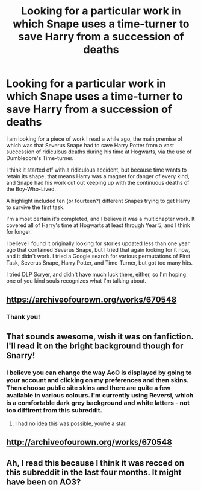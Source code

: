 #+TITLE: Looking for a particular work in which Snape uses a time-turner to save Harry from a succession of deaths

* Looking for a particular work in which Snape uses a time-turner to save Harry from a succession of deaths
:PROPERTIES:
:Author: ratchetscrewdriver
:Score: 11
:DateUnix: 1486787006.0
:DateShort: 2017-Feb-11
:FlairText: Request
:END:
I am looking for a piece of work I read a while ago, the main premise of which was that Severus Snape had to save Harry Potter from a vast succession of ridiculous deaths during his time at Hogwarts, via the use of Dumbledore's Time-turner.

I think it started off with a ridiculous accident, but because time wants to retain its shape, that means Harry was a magnet for danger of every kind, and Snape had his work cut out keeping up with the continuous deaths of the Boy-Who-Lived.

A highlight included ten (or fourteen?) different Snapes trying to get Harry to survive the first task.

I'm almost certain it's completed, and I believe it was a multichapter work. It covered all of Harry's time at Hogwarts at least through Year 5, and I think for longer.

I believe I found it originally looking for stories updated less than one year ago that contained Severus Snape, but I tried that again looking for it now, and it didn't work. I tried a Google search for various permutations of First Task, Severus Snape, Harry Potter, and Time-Turner, but got too many hits.

I tried DLP Scryer, and didn't have much luck there, either, so I'm hoping one of you kind souls recognizes what I'm talking about.


** [[https://archiveofourown.org/works/670548]]
:PROPERTIES:
:Author: silentowl
:Score: 6
:DateUnix: 1486791433.0
:DateShort: 2017-Feb-11
:END:

*** Thank you!
:PROPERTIES:
:Author: ratchetscrewdriver
:Score: 2
:DateUnix: 1486791827.0
:DateShort: 2017-Feb-11
:END:


** That sounds awesome, wish it was on fanfiction. I'll read it on the bright background though for Snarry!
:PROPERTIES:
:Author: megabanette
:Score: 3
:DateUnix: 1486799375.0
:DateShort: 2017-Feb-11
:END:

*** I believe you can change the way AoO is displayed by going to your account and clicking on my preferences and then skins. Then choose public site skins and there are quite a few available in various colours. I'm currently using Reversi, which is a comfortable dark grey background and white latters - not too diffirent from this subreddit.
:PROPERTIES:
:Author: T0lias
:Score: 3
:DateUnix: 1486803932.0
:DateShort: 2017-Feb-11
:END:

**** I had no idea this was possible, you're a star.
:PROPERTIES:
:Author: Sporkalork
:Score: 2
:DateUnix: 1486822835.0
:DateShort: 2017-Feb-11
:END:


** [[http://archiveofourown.org/works/670548]]
:PROPERTIES:
:Author: jbr13
:Score: 1
:DateUnix: 1486788583.0
:DateShort: 2017-Feb-11
:END:


** Ah, I read this because I think it was recced on this subreddit in the last four months. It might have been on AO3?
:PROPERTIES:
:Score: 1
:DateUnix: 1486792283.0
:DateShort: 2017-Feb-11
:END:
